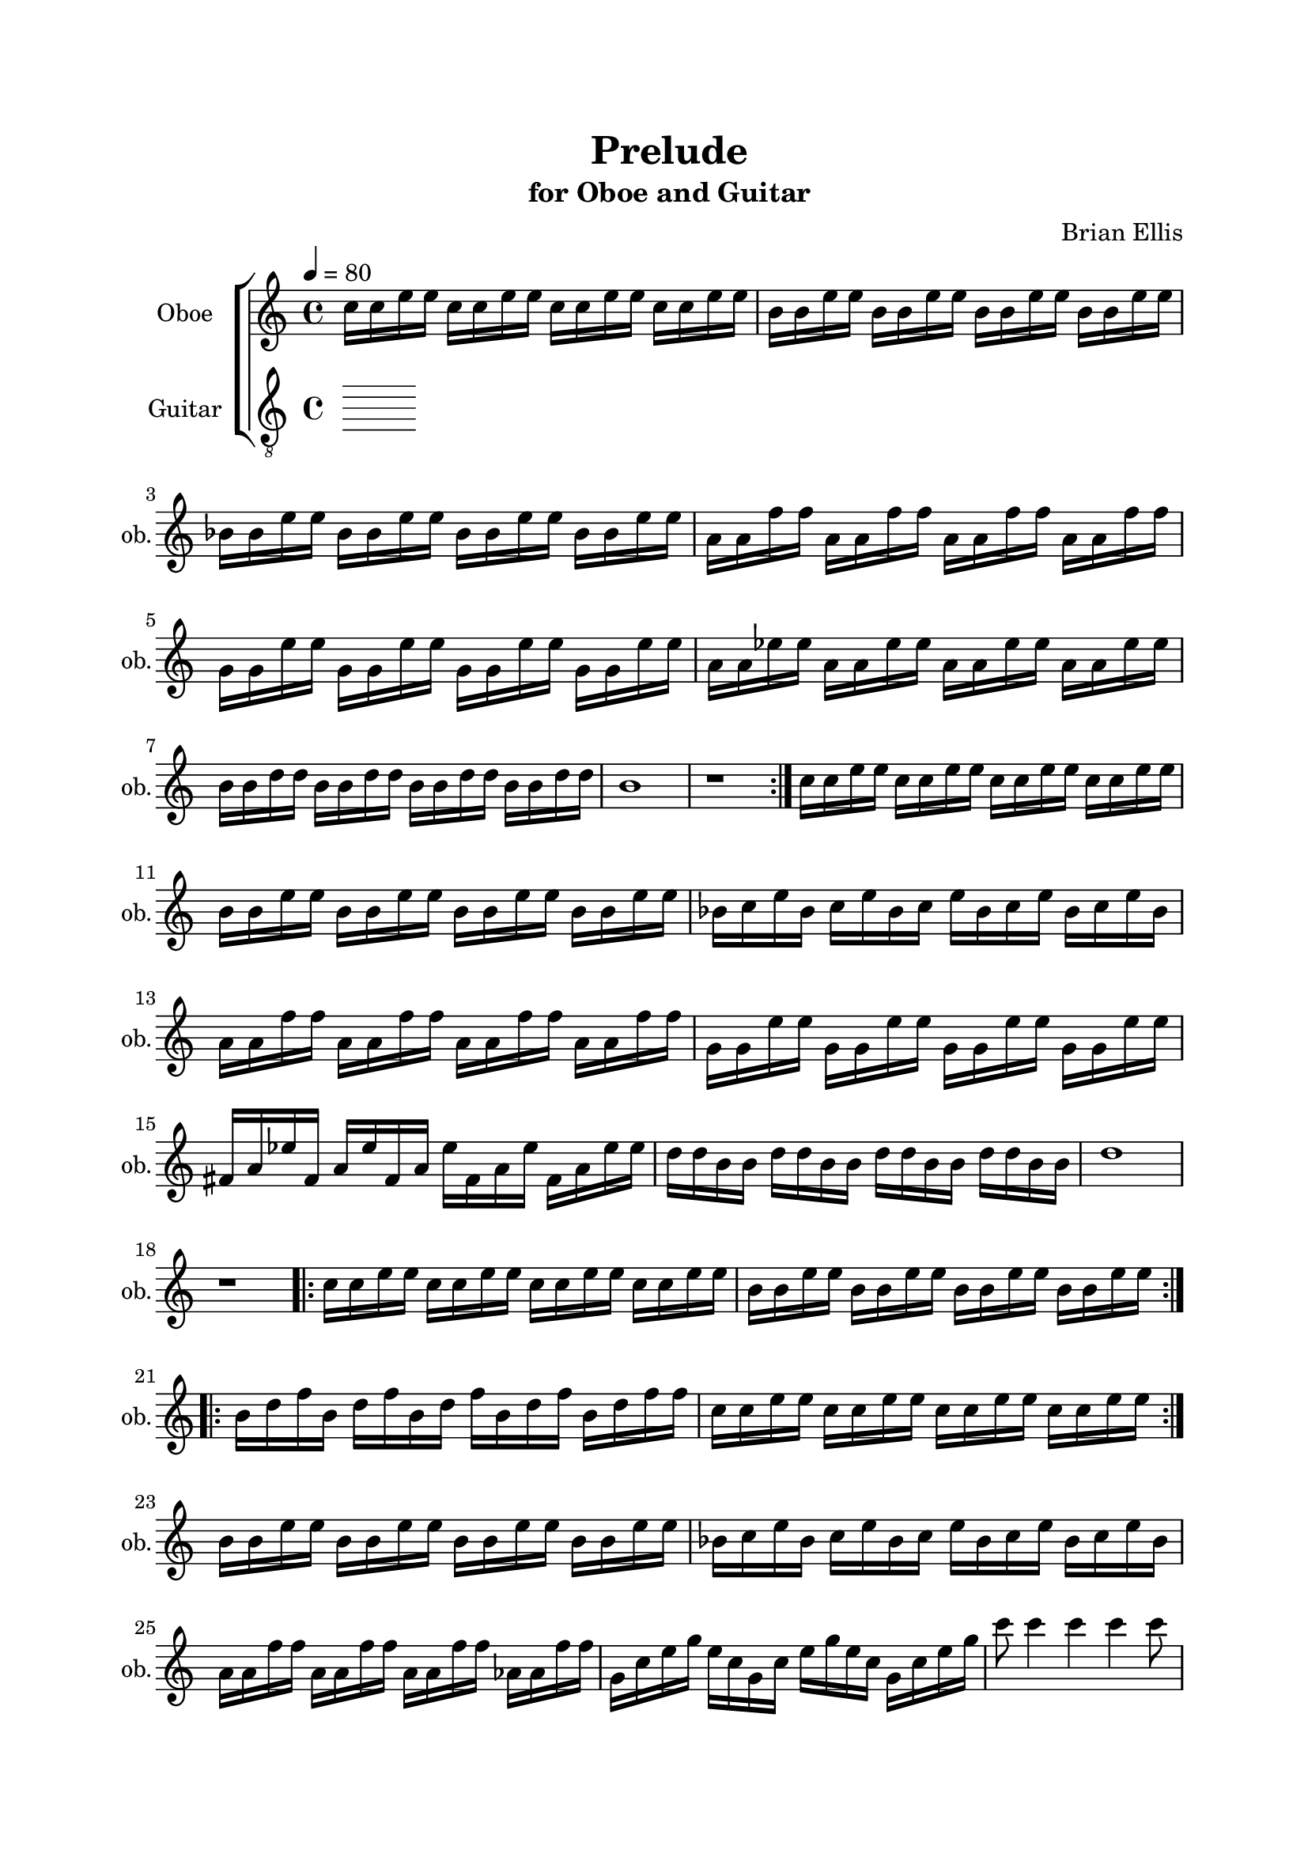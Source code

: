 \version "2.18.2"
\header{
title ="Prelude"
subtitle="for Oboe and Guitar"
composer = "Brian Ellis"
tagline =""
}

%#(set-global-staff-size 24)

\paper{
  left-margin = 2.5\cm
  right-margin = 2\cm
  top-margin = 2\cm
  bottom-margin = 2\cm
  print-page-number = ##f
%	#(set-paper-size "letter" 'landscape)
}


\score{
\midi {}
\layout{}
%\unfoldRepeats {
\new StaffGroup

<<
\new Staff \with {
  instrumentName = #"Oboe"
  shortInstrumentName = #"ob."
  midiInstrument = "Oboe"
}{
	
	\relative c'' {
	\tempo 4 = 80
	\time 4/4
	c16 c e e c c e e c c e e c c e e
	b b e e b b e e b b e e b b e e
	bes bes e e bes bes e e bes bes e e bes bes e e 
	a, a f' f a, a f' f a, a f' f a, a f' f
	g, g e' e g, g e' e g, g e' e g, g e' e 
	a, a ees' ees a, a ees' ees a, a ees' ees a, a ees' ees
	b b d d b b d d b b d d b b d d
	b1
	r1
	\bar ":|."
	c16 c e e c c e e c c e e c c e e
	b b e e b b e e b b e e b b e e
	bes c e bes c e bes c e bes c e bes c e bes
	a a f' f a, a f' f a, a f' f a, a f' f
	g, g e' e g, g e' e g, g e' e g, g e' e 
	fis, a ees' fis, a ees' fis, a ees' fis, a ees' fis, a ees' ees
	d d b b d d b b d d b b d d b b d1
	r1
	\bar ".|:"
	c16 c e e c c e e c c e e c c e e
	b b e e b b e e b b e e b b e e
	\bar ":|.|:"
	b d f b, d f b, d f b, d f b, d f f
	c16 c e e c c e e c c e e c c e e
	\bar ":|."
	b b e e b b e e b b e e b b e e
	bes c e bes c e bes c e bes c e bes c e bes
	a a f' f a, a f' f a, a f' f aes, aes f' f
	g, c e g e c g c e g e c g c e g
	c8 c4 c c c8 

	
	}	
}

\new Staff \with {
  instrumentName = #"Guitar"
  shortInstrumentName = #"Gtr."
  midiInstrument = "Acoustic Guitar (nylon)"
}{
	\relative c, {
	\clef "treble_8"

		
	}
}
>>
%}


}